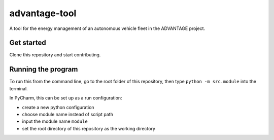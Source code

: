 advantage-tool
==============
A tool for the energy management of an autonomous vehicle fleet in the ADVANTAGE project.

Get started
-----------

Clone this repository and start contributing.

Running the program
-------------------

To run this from the command line, go to the root folder of this repository,
then type ``python -m src.module`` into the terminal.

In PyCharm, this can be set up as a run configuration:

* create a new python configuration
* choose module name instead of script path
* input the module name ``module``
* set the root directory of this repository as the working directory
